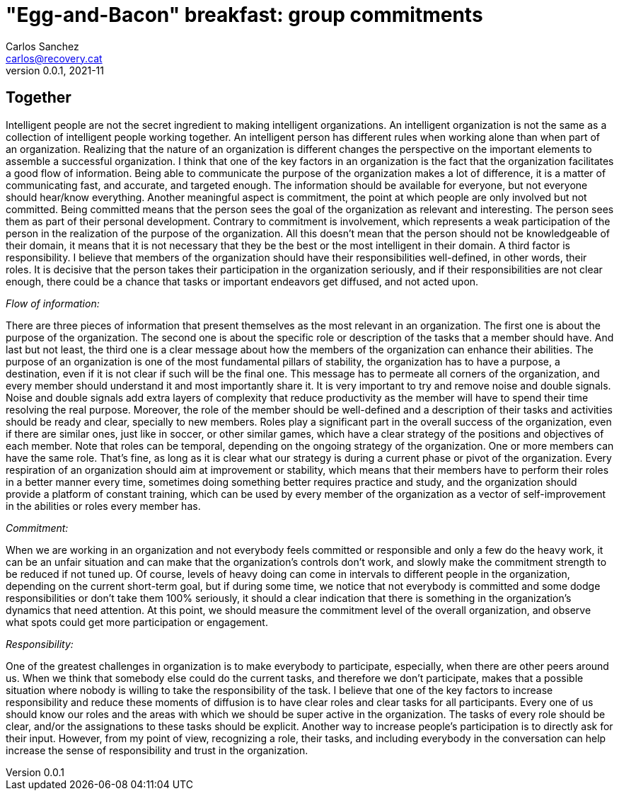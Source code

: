 = "Egg-and-Bacon" breakfast: group commitments
Carlos Sanchez <carlos@recovery.cat>
v0.0.1, 2021-11
:doctype: article
:encoding: utf-8
:lang: en
:xrefstyle: short
:numbered!:

[.normal]

== Together

Intelligent people are not the secret ingredient to making intelligent organizations. An intelligent organization is not the same as a collection of intelligent people working together. An intelligent person has different rules when working alone than when part of an organization. Realizing that the nature of an organization is different changes the perspective on the important elements to assemble a successful organization. I think that one of the key factors in an organization is the fact that the organization facilitates a good flow of information. Being able to communicate the purpose of the organization makes a lot of difference, it is a matter of communicating fast, and accurate, and targeted enough. The information should be available for everyone, but not everyone should hear/know everything. Another meaningful aspect is commitment, the point at which people are only involved but not committed. Being committed means that the person sees the goal of the organization as relevant and interesting. The person sees them as part of their personal development. Contrary to commitment is involvement, which represents a weak participation of the person in the realization of the purpose of the organization. All this doesn't mean that the person should not be knowledgeable of their domain, it means that it is not necessary that they be the best or the most intelligent in their domain. A third factor is responsibility. I believe that members of the organization should have their responsibilities well-defined, in other words, their roles. It is decisive that the person takes their participation in the organization seriously, and if their responsibilities are not clear enough, there could be a chance that tasks or important endeavors get diffused, and not acted upon.

_Flow of information:_

There are three pieces of information that present themselves as the most relevant in an organization. The first one is about the purpose of the organization. The second one is about the specific role or description of the tasks that a member should have. And last but not least, the third one is a clear message about how the members of the organization can enhance their abilities. The purpose of an organization is one of the most fundamental pillars of stability, the organization has to have a purpose, a destination, even if it is not clear if such will be the final one. This message has to permeate all corners of the organization, and every member should understand it and most importantly share it. It is very important to try and remove noise and double signals. Noise and double signals add extra layers of complexity that reduce productivity as the member will have to spend their time resolving the real purpose. Moreover, the role of the member should be well-defined and a description of their tasks and activities should be ready and clear, specially to new members. Roles play a significant part in the overall success of the organization, even if there are similar ones, just like in soccer, or other similar games, which have a clear strategy of the positions and objectives of each member. Note that roles can be temporal, depending on the ongoing strategy of the organization. One or more members can have the same role. That's fine, as long as it is clear what our strategy is during a current phase or pivot of the organization. Every respiration of an organization should aim at improvement or stability, which means that their members have to perform their roles in a better manner every time, sometimes doing something better requires practice and study, and the organization should provide a platform of constant training, which can be used by every member of the organization as a vector of self-improvement in the abilities or roles every member has.

_Commitment:_

When we are working in an organization and not everybody feels committed or responsible and only a few do the heavy work, it can be an unfair situation and can make that the organization's controls don't work, and slowly make the commitment strength to be reduced if not tuned up. Of course, levels of heavy doing can come in intervals to different people in the organization, depending on the current short-term goal, but if during some time, we notice that not everybody is committed and some dodge responsibilities or don't take them 100% seriously, it should a clear indication that there is something in the organization's dynamics that need attention. At this point, we should measure the commitment level of the overall organization, and observe what spots could get more participation or engagement.

_Responsibility:_

One of the greatest challenges in organization is to make everybody to participate, especially, when there are other peers around us. When we think that somebody else could do the current tasks, and therefore we don't participate, makes that a possible situation where nobody is willing to take the responsibility of the task. I believe that one of the key factors to increase responsibility and reduce these moments of diffusion is to have clear roles and clear tasks for all participants. Every one of us should know our roles and the areas with which we should be super active in the organization. The tasks of every role should be clear, and/or the assignations to these tasks should be explicit. Another way to increase people's participation is to directly ask for their input. However, from my point of view, recognizing a role, their tasks, and including everybody in the conversation can help increase the sense of responsibility and trust in the organization.
